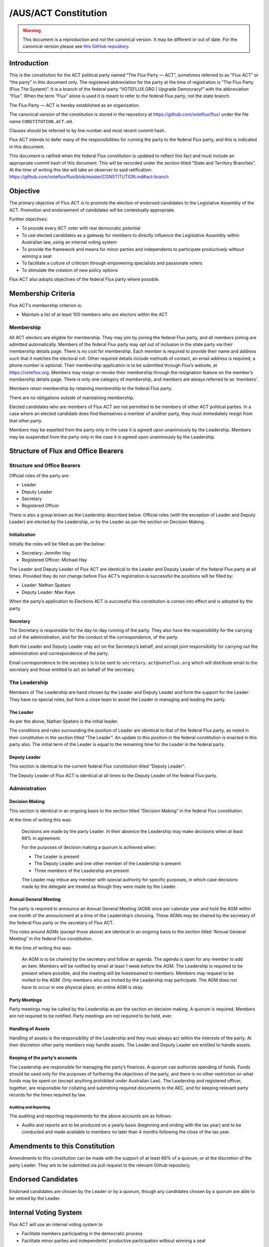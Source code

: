 /AUS/ACT Constitution
=====================

.. warning::
   This document is a reproduction and not the canonical version.
   It may be different or out of date. For the canonical version please
   see `this GitHub repository <https://github.com/voteflux/flux/>`_.

Introduction
------------

This is the constitution for the ACT political party named “The Flux
Party — ACT”, sometimes referred to as “Flux ACT” or “the party” in this
document only. The registered abbreviation for the party at the time of
registration is “The Flux Party (Flux The System)”. It is a branch of
the federal party “VOTEFLUX.ORG \| Upgrade Democracy!” with the
abbreviation “Flux”. When the term “Flux” alone is used it is meant to
refer to the federal Flux party, not the state branch.

The Flux Party — ACT is hereby established as an organization.

The canonical version of the constitution is stored in the repository at
https://github.com/voteflux/flux/ under the file name
``CONSTITUTION.ACT.md``.

Clauses should be referred to by line number and most recent commit
hash.

Flux ACT intends to defer many of the responsibilities for running the
party to the federal Flux party, and this is indicated in this document.

This document is ratified when the federal Flux constitution is updated
to reflect this fact and must include an appropriate commit hash of this
document. This will be recorded under the section titled “State and
Territory Branches”. At the time of writing this like will take an
observer to said ratification:
https://github.com/voteflux/flux/blob/master/CONSTITUTION.md#act-branch

Objective
---------

The primary objective of Flux ACT is to promote the election of endorsed
candidates to the Legislative Assembly of the ACT. Promotion and
endorsement of candidates will be contextually appropriate.

Further objectives:

-  To provide every ACT voter with real democratic potential
-  To use elected candidates as a gateway for members to directly
   influence the Legislative Assembly within Australian law, using an
   internal voting system
-  To provide the framework and means for minor parties and independents
   to participate productively without winning a seat
-  To facilitate a culture of criticism through empowering specialists
   and passionate voters
-  To stimulate the creation of new policy options

Flux ACT also adopts objectives of the federal Flux party where
possible.

Membership Criteria
-------------------

Flux ACT’s membership criterion is:

-  Maintain a list of at least 100 members who are electors within the
   ACT

Membership
~~~~~~~~~~

All ACT electors are eligible for membership. They may join by joining
the federal Flux party, and all members joining are admitted
automatically. Members of the federal Flux party may opt out of
inclusion in the state party via their membership details page. There is
no cost for membership. Each member is required to provide their name
and address such that it matches the electoral roll. Other required
details include methods of contact, an email address is required, a
phone number is optional. Their membership application is to be
submitted through Flux’s website, at https://voteflux.org. Members may
resign or revoke their membership through the resignation feature on the
member’s membership details page. There is only one category of
membership, and members are always referred to as ‘members’.

Members retain membership by retaining membership to the federal Flux
party.

There are no obligations outside of maintaining membership.

Elected candidates who are members of Flux ACT are not permitted to be
members of other ACT political parties. In a case where an elected
candidate does find themselves a member of another party, they must
immediately resign from that other party.

Members may be expelled from the party only in the case it is agreed
upon unanimously by the Leadership. Members may be suspended from the
party only in the case it is agreed upon unanimously by the Leadership.

Structure of Flux and Office Bearers
------------------------------------

Structure and Office Bearers
~~~~~~~~~~~~~~~~~~~~~~~~~~~~

Official roles of the party are:

-  Leader
-  Deputy Leader
-  Secretary
-  Registered Officer

There is also a group known as the Leadership described below. Official
roles (with the exception of Leader and Deputy Leader) are elected by
the Leadership, or by the Leader as per the section on Decision Making.

Initialization
^^^^^^^^^^^^^^

Initially the roles will be filled as per the below:

-  Secretary: Jennifer Hay
-  Registered Officer: Michael Hay

The Leader and Deputy Leader of Flux ACT are identical to the Leader and
Deputy Leader of the federal Flux party at all times. Provided they do
not change before Flux ACT’s registration is successful the positions
will be filled by:

-  Leader: Nathan Spataro
-  Deputy Leader: Max Kaye

When the party’s application to Elections ACT is successful this
constitution is comes into effect and is adopted by the party.

Secretary
^^^^^^^^^

The Secretary is responsible for the day-to-day running of the party.
They also have the responsibility for the carrying out of the
administration, and for the conduct of the correspondence, of the party.

Both the Leader and Deputy Leader may act on the Secretary’s behalf, and
accept joint responsibility for carrying out the administration and
correspondence of the party.

Email correspondence to the secretary is to be sent to
``secretary.act@voteflux.org`` which will distribute email to the
secretary and those entitled to act on behalf of the secretary.

The Leadership
~~~~~~~~~~~~~~

Members of The Leadership are hand chosen by the Leader and Deputy
Leader and form the support for the Leader. They have no special roles,
but form a close team to assist the Leader in managing and leading the
party.

The Leader
^^^^^^^^^^

As per the above, Nathan Spataro is the initial leader.

The conditions and rules surrounding the position of Leader are
identical to that of the federal Flux party, as noted in their
constitution in the section titled “The Leader”. An update to this
position in the federal constitution is enacted in this party also. The
initial term of the Leader is equal to the remaining time for the Leader
in the federal party.

Deputy Leader
^^^^^^^^^^^^^

This section is identical to the current federal Flux constitution
titled “Deputy Leader”.

The Deputy Leader of Flux ACT is identical at all times to the Deputy
Leader of the federal Flux party.

Administration
~~~~~~~~~~~~~~

Decision Making
^^^^^^^^^^^^^^^

This section is identical in an ongoing basis to the section titled
“Decision Making” in the federal Flux constitution.

At the time of writing this was:

    Decisions are made by the party Leader. In their absence the
    Leadership may make decisions when at least 66% in agreement.

    For the purposes of decision making a quorum is achieved when:

    -  The Leader is present
    -  The Deputy Leader and one other member of the Leadership is
       present
    -  Three members of the Leadership are present

    The Leader may imbue any member with special authority for specific
    purposes, in which case decisions made by the delegate are treated
    as though they were made by the Leader.

Annual General Meeting
^^^^^^^^^^^^^^^^^^^^^^

The party is required to announce an Annual General Meeting (AGM) once
per calendar year and hold the AGM within one month of the announcment
at a time of the Leadership’s choosing. These AGMs may be chaired by the
secretary of the federal Flux party or the secretary of Flux ACT.

This rules around AGMs (except those above) are identical in an ongoing
basis to the section titled “Annual General Meeting” in the federal Flux
constitution.

At the time of writing this was:

    An AGM is to be chaired by the secretary and follow an agenda. The
    agenda is open for any member to add an item. Members will be
    notified by email at least 1 week before the AGM. The Leadership is
    required to be present where possible, and the meeting will be
    livestreamed to members. Members may request to be invited to the
    AGM. Only members who are invited by the Leadership may participate.
    The AGM does not have to occur in one physical place; an online AGM
    is okay.

Party Meetings
^^^^^^^^^^^^^^

Party meetings may be called by the Leadership as per the section on
decision making. A quorum is required. Members are not required to be
notified. Party meetings are not *required* to be held, ever.

Handling of Assets
^^^^^^^^^^^^^^^^^^

Handling of assets is the responsibility of the Leadership and they must
always act within the interests of the party. At their discretion other
party members may handle assets. The Leader and Deputy Leader are
entitled to handle assets.

Keeping of the party’s accounts
^^^^^^^^^^^^^^^^^^^^^^^^^^^^^^^

The Leadership are responsible for managing the party’s finances. A
quorum can authorize spending of funds. Funds should be used only for
the purposes of furthering the objectives of the party, and there is no
other restriction on what funds may be spent on (except anything
prohibited under Australian Law). The Leadership and registered officer,
together, are responsible for collating and submitting required
documents to the AEC, and for keeping relevant party records for the
times required by law.

Auditing and Reporting
''''''''''''''''''''''

The auditing and reporting requirements for the above accounts are as
follows:

-  Audits and reports are to be produced on a yearly basis (beginning
   and ending with the tax year) and to be conducted and made available
   to members no later than 4 months following the close of the tax
   year.

Amendments to this Constitution
-------------------------------

Amendments to this constitution can be made with the support of at least
66% of a quorum, or at the discretion of the party Leader. They are to
be submitted via pull request to the relevant Github repository.

Endorsed Candidates
-------------------

Endorsed candidates are chosen by the Leader or by a quorum, though any
candidates chosen by a quorum are able to be vetoed by the Leader.

Internal Voting System
----------------------

Flux ACT will use an internal voting system to

-  Facilitate members participating in the democratic process
-  Facilitate minor parties and independents’ productive participation
   without winning a seat

The parameters and design choices of the system are left to the Leader,
and not within the scope of this document. There is no requirement that
the voting system for members is the same as the voting system for minor
parties. This voting system may be provided by the federal Flux party’s
voting system, though in this case participation for ACT specific issues
is restricted to ACT electors.
